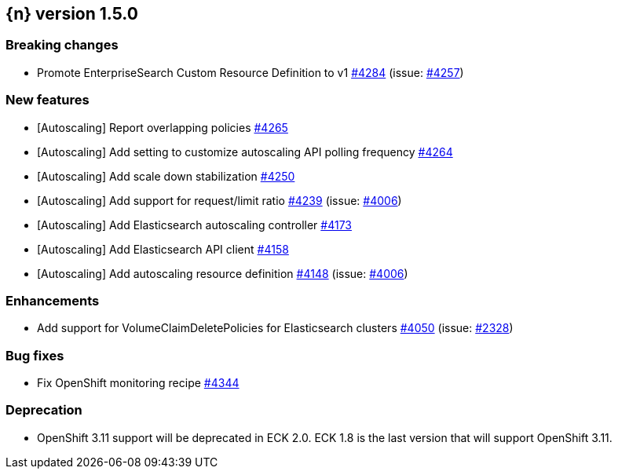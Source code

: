 :issue: https://github.com/elastic/cloud-on-k8s/issues/
:pull: https://github.com/elastic/cloud-on-k8s/pull/

[[release-notes-1.5.0]]
== {n} version 1.5.0

[[breaking-1.5.0]]
[float]
=== Breaking changes

* Promote EnterpriseSearch Custom Resource Definition to v1 {pull}4284[#4284] (issue: {issue}4257[#4257])


[[feature-1.5.0]]
[float]
=== New features

* [Autoscaling] Report overlapping policies {pull}4265[#4265]
* [Autoscaling] Add setting to customize autoscaling API polling frequency {pull}4264[#4264]
* [Autoscaling] Add scale down stabilization {pull}4250[#4250]
* [Autoscaling] Add support for request/limit ratio {pull}4239[#4239] (issue: {issue}4006[#4006])
* [Autoscaling] Add Elasticsearch autoscaling controller {pull}4173[#4173]
* [Autoscaling] Add Elasticsearch API client {pull}4158[#4158]
* [Autoscaling] Add autoscaling resource definition {pull}4148[#4148] (issue: {issue}4006[#4006])

[[enhancement-1.5.0]]
[float]
=== Enhancements

* Add support for VolumeClaimDeletePolicies for Elasticsearch clusters {pull}4050[#4050] (issue: {issue}2328[#2328])

[[bug-1.5.0]]
[float]
=== Bug fixes

* Fix OpenShift monitoring recipe {pull}4344[#4344]

[[deprecation-1.5.0]]
[float]
=== Deprecation

* OpenShift 3.11 support will be deprecated in ECK 2.0. ECK 1.8 is the last version that will support OpenShift 3.11.
